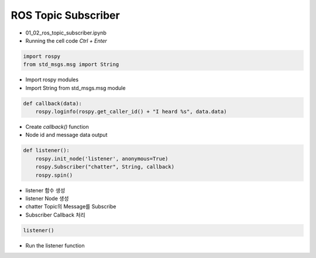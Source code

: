 ====================
ROS Topic Subscriber
====================

-   01_02_ros_topic_subscriber.ipynb
-   Running the cell code
    `Ctrl + Enter`

.. image:: ../images/comm2.webp

.. code-block:: python

    import rospy
    from std_msgs.msg import String

-   Import rospy modules
-   Import String from std_msgs.msg module

.. code-block:: python

    def callback(data):
        rospy.loginfo(rospy.get_caller_id() + "I heard %s", data.data)

-   Create `callback()` function
-   Node id and message data output

.. code-block:: python

    def listener():
        rospy.init_node('listener', anonymous=True)
        rospy.Subscriber("chatter", String, callback)
        rospy.spin()

-   listener 함수 생성
-   listener Node 생성
-   chatter Topic의 Message를 Subscribe
-   Subscriber Callback 처리

.. code-block:: python

    listener()

-   Run the listener function
